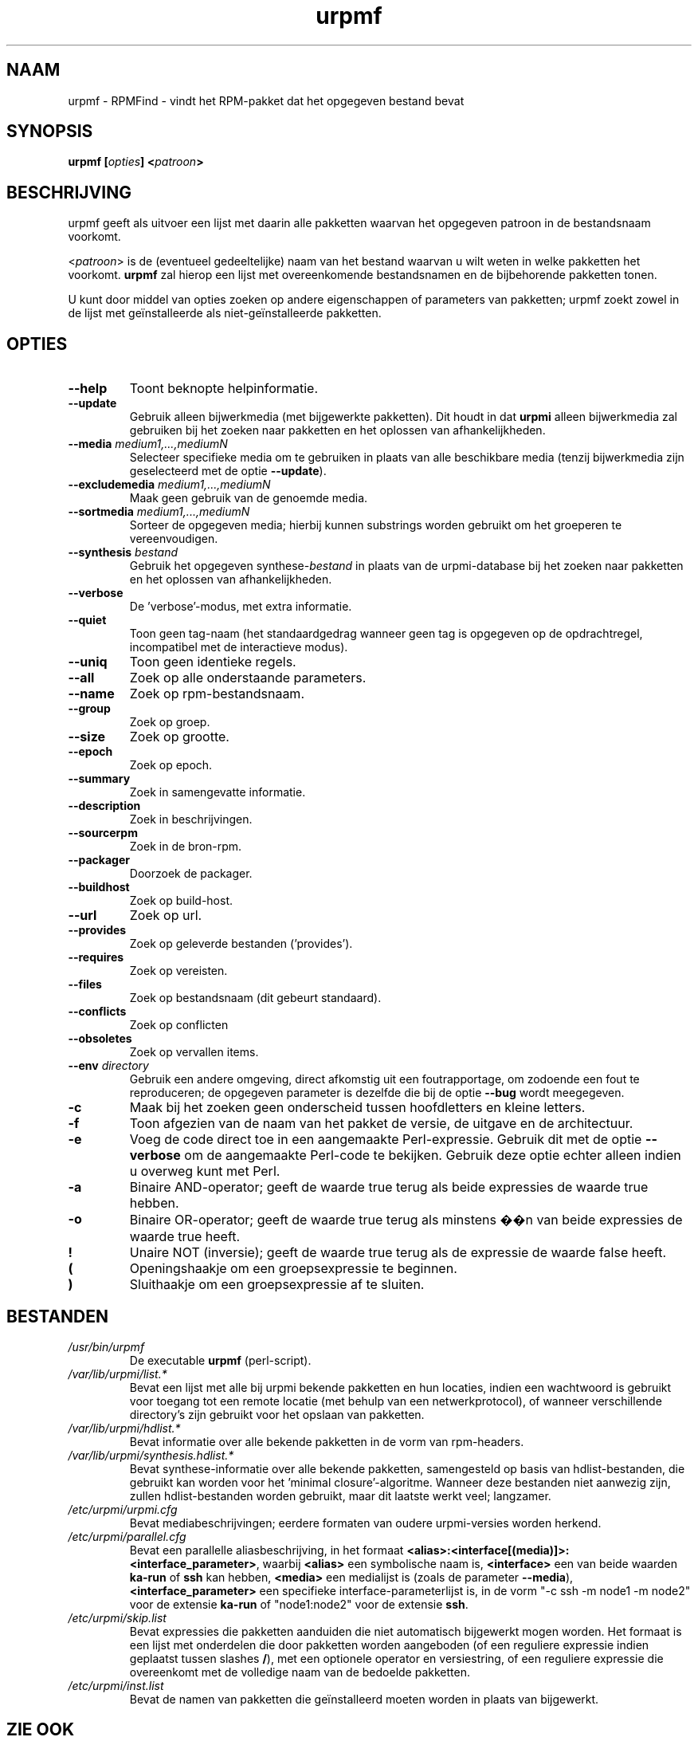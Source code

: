 .TH urpmf 8 "10 Sep 2003" "MandrakeSoft" "Mandrake Linux"
.IX urpmf
.SH NAAM
urpmf \- RPMFind - vindt het RPM-pakket dat het opgegeven bestand bevat
.SH SYNOPSIS
.B urpmf [\fIopties\fP] <\fIpatroon\fP>
.SH BESCHRIJVING
urpmf geeft als uitvoer een lijst met daarin alle pakketten waarvan het
opgegeven patroon in de bestandsnaam voorkomt.
.PP
<\fIpatroon\fP> is de (eventueel gedeeltelijke) naam van het bestand
waarvan u wilt weten in welke pakketten het voorkomt. \fBurpmf\fP zal
hierop een lijst met overeenkomende bestandsnamen en de bijbehorende
pakketten tonen.
.PP
U kunt door middel van opties zoeken op andere eigenschappen of
parameters van pakketten; urpmf zoekt zowel in de lijst met geïnstalleerde 
als niet-geïnstalleerde pakketten.
.SH OPTIES
.IP "\fB\--help\fP"
Toont beknopte helpinformatie.
.IP "\fB\--update\fP"
Gebruik alleen bijwerkmedia (met bijgewerkte pakketten). Dit houdt in dat \fBurpmi\fP alleen bijwerkmedia zal gebruiken bij het zoeken naar pakketten
en het oplossen van afhankelijkheden.
.IP "\fB\--media\fP \fImedium1,...,mediumN\fP"
Selecteer specifieke media om te gebruiken in plaats van alle beschikbare
media (tenzij bijwerkmedia zijn geselecteerd met de optie \fB--update\fP).
.IP "\fB\--excludemedia\fP \fImedium1,...,mediumN\fP"
Maak geen gebruik van de genoemde media.
.IP "\fB\--sortmedia\fP \fImedium1,...,mediumN\fP"
Sorteer de opgegeven media; hierbij kunnen substrings worden gebruikt om
het groeperen te vereenvoudigen.
.IP "\fB\--synthesis\fP \fIbestand\fP"
Gebruik het opgegeven synthese-\fIbestand\fP in plaats van de urpmi-database bij het zoeken naar pakketten en het oplossen van
afhankelijkheden.
.IP "\fB\--verbose\fP"
De 'verbose'-modus, met extra informatie.
.IP "\fB\--quiet\fP"
Toon geen tag-naam (het standaardgedrag wanneer geen tag is opgegeven op
de opdrachtregel, incompatibel met de interactieve modus).
.IP "\fB\--uniq\fP"
Toon geen identieke regels.
.IP "\fB\--all\fP"
Zoek op alle onderstaande parameters.
.IP "\fB\--name\fP"
Zoek op rpm-bestandsnaam.
.IP "\fB\--group\fP"
Zoek op groep.
.IP "\fB\--size\fP"
Zoek op grootte.
.IP "\fB\--epoch\fP"
Zoek op epoch.
.IP "\fB\--summary\fP"
Zoek in samengevatte informatie.
.IP "\fB\--description\fP"
Zoek in beschrijvingen.
.IP "\fB\--sourcerpm\fP"
Zoek in de bron-rpm.
.IP "\fB\--packager\fP"
Doorzoek de packager.
.IP "\fB\--buildhost\fP"
Zoek op build-host.
.IP "\fB\--url\fP"
Zoek op url.
.IP "\fB\--provides\fP"
Zoek op geleverde bestanden ('provides').
.IP "\fB\--requires\fP"
Zoek op vereisten.
.IP "\fB\--files\fP"
Zoek op bestandsnaam (dit gebeurt standaard).
.IP "\fB\--conflicts\fP"
Zoek op conflicten
.IP "\fB\--obsoletes\fP"
Zoek op vervallen items.
.IP "\fB\--env\fP \fIdirectory\fP"
Gebruik een andere omgeving, direct afkomstig uit een foutrapportage, om
zodoende een fout te reproduceren; de opgegeven parameter is dezelfde die
bij de optie \fB--bug\fP wordt meegegeven.
.IP "\fB-c\fP"
Maak bij het zoeken geen onderscheid tussen hoofdletters en kleine letters.
.IP "\fB-f\fP"
Toon afgezien van de naam van het pakket de versie, de uitgave en de 
architectuur.
.IP "\fB-e\fP"
Voeg de code direct toe in een aangemaakte Perl-expressie. Gebruik dit met
de optie \fB--verbose\fP om de aangemaakte Perl-code te bekijken. Gebruik
deze optie echter alleen indien u overweg kunt met Perl.
.IP "\fB-a\fP"
Binaire AND-operator; geeft de waarde true terug als beide expressies de
waarde true hebben.
.IP "\fB-o\fP"
Binaire OR-operator; geeft de waarde true terug als minstens ��n van beide
expressies de waarde true heeft.
.IP "\fB!\fP"
Unaire NOT (inversie); geeft de waarde true terug als de expressie de
waarde false heeft.
.IP "\fB(\fP"
Openingshaakje om een groepsexpressie te beginnen.
.IP "\fB)\fP"
Sluithaakje om een groepsexpressie af te sluiten.
.SH BESTANDEN
.de FN
\fI\|\\$1\|\fP
..
.TP
.FN /usr/bin/urpmf
De executable \fBurpmf\fP (perl-script).
.TP
.FN /var/lib/urpmi/list.*
Bevat een lijst met alle bij urpmi bekende pakketten en hun locaties,
indien een wachtwoord is gebruikt voor toegang tot een remote locatie
(met behulp van een netwerkprotocol), of wanneer verschillende directory's
zijn gebruikt voor het opslaan van pakketten.
.TP
.FN /var/lib/urpmi/hdlist.*
Bevat informatie over alle bekende pakketten in de vorm van rpm-headers.
.TP
.FN /var/lib/urpmi/synthesis.hdlist.*
Bevat synthese-informatie over alle bekende pakketten, samengesteld op
basis van hdlist-bestanden, die gebruikt kan worden voor het 'minimal
closure'-algoritme. Wanneer deze bestanden niet aanwezig zijn, zullen
hdlist-bestanden worden gebruikt, maar dit laatste werkt veel; langzamer.
.TP
.FN /etc/urpmi/urpmi.cfg
Bevat mediabeschrijvingen; eerdere formaten van oudere urpmi-versies worden herkend.
.TP
.FN /etc/urpmi/parallel.cfg
Bevat een parallelle aliasbeschrijving, in het formaat
\fB<alias>:<interface[(media)]>:<interface_parameter>\fP, waarbij
\fB<alias>\fP een symbolische naam is, \fB<interface>\fP een van beide
waarden \fBka-run\fP of \fBssh\fP kan hebben, \fB<media>\fP een medialijst
is (zoals de parameter \fB--media\fP), \fB<interface_parameter>\fP een
specifieke interface-parameterlijst is, in de vorm "-c ssh -m node1 -m
node2" voor de extensie \fBka-run\fP of "node1:node2" voor de extensie
\fBssh\fP.
.TP
.FN /etc/urpmi/skip.list
Bevat expressies die pakketten aanduiden die niet automatisch bijgewerkt
mogen worden. Het formaat is een lijst met onderdelen die door pakketten 
worden aangeboden (of een reguliere expressie indien geplaatst tussen
slashes \fB/\fP), met een optionele operator en versiestring, of een 
reguliere expressie die overeenkomt met de volledige naam van de 
bedoelde pakketten.
.TP
.FN /etc/urpmi/inst.list
Bevat de namen van pakketten die geïnstalleerd moeten worden in plaats 
van bijgewerkt.
.SH "ZIE OOK"
\fIurpmi.addmedia\fP(8),
\fIurpmi.update\fP(8),
\fIurpmi.removemedia\fP(8),
\fIurpmi\fP(8),
\fIurpmq\fP(8),
.SH AUTEURS
Pascal Rigaux, Mandrakesoft <pixel@mandrakesoft.com> (oorspronkelijke auteur)
.PP
Francois Pons, Mandrakesoft <fpons@mandrakesoft.com> (huidige auteur)
